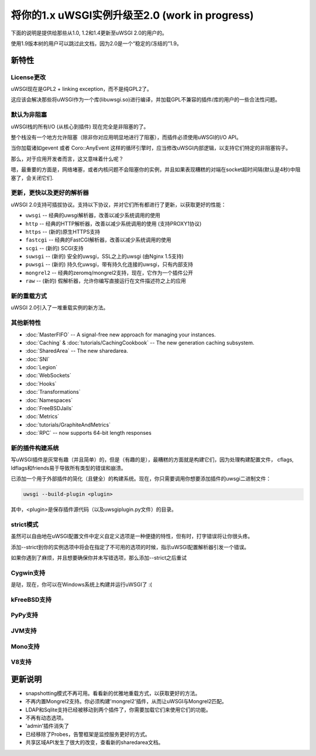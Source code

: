 将你的1.x uWSGI实例升级至2.0 (work in progress)
============================================================

下面的说明是提供给那些从1.0, 1.2和1.4更新至uWSGI 2.0的用户的。

使用1.9版本树的用户可以跳过此文档，因为2.0是一个“稳定的/冻结的”1.9。

新特性
----------

License更改
**************

uWSGI现在是GPL2 + linking exception，而不是纯GPL2了。

这应该会解决那些将uWSGI作为一个库(libuwsgi.so)进行编译，并加载GPL不兼容的插件/库的用户的一些合法性问题。

默认为非阻塞
***********************

uWSGI栈的所有I/O (从核心到插件) 现在完全是非阻塞的了。

整个栈没有一个地方允许阻塞（除非你对应用明显地进行了阻塞），而插件必须使用uWSGI的I/O API。

当你加载诸如gevent 或者 Coro::AnyEvent 这样的循环引擎时，应当修改uWSGI内部逻辑，以支持它们特定的非阻塞钩子。

那么，对于应用开发者而言，这又意味着什么呢？

嗯，最重要的方面是，网络堵塞，或者内核问题不会阻塞你的实例，并且如果表现糟糕的对端在socket超时间隔(默认是4秒)中阻塞了，会关闭它们.

更新，更快以及更好的解析器
********************************

uWSGI 2.0支持可插拔协议。支持以下协议，并对它们所有都进行了更新，以获取更好的性能：

* ``uwsgi`` -- 经典的uwsgi解析器，改善以减少系统调用的使用
* ``http`` -- 经典的HTTP解析器，改善以减少系统调用的使用 (支持PROXY1协议)
* ``https`` -- (新的)原生HTTPS支持
* ``fastcgi`` -- 经典的FastCGI解析器，改善以减少系统调用的使用
* ``scgi`` -- (新的) SCGI支持
* ``suwsgi`` -- (新的) 安全的uwsgi，SSL之上的uwsgi (由Nginx 1.5支持)
* ``puwsgi`` -- (新的) 持久化uwsgi，带有持久化连接的uwsgi，只有内部支持
* ``mongrel2`` -- 经典的zeromq/mongrel2支持，现在，它作为一个插件公开
* ``raw`` -- (新的) 假解析器，允许你编写直接运行在文件描述符之上的应用

新的重载方式
******************

uWSGI 2.0引入了一堆重载实例的新方法。

.. seealso::

   :doc:`TheArtOfGracefulReloading`

其他新特性
******************

* :doc:`MasterFIFO` -- A signal-free new approach for managing your instances.
* :doc:`Caching` & :doc:`tutorials/CachingCookbook` -- The new generation caching subsystem.
* :doc:`SharedArea` -- The new sharedarea.
* :doc:`SNI`
* :doc:`Legion`
* :doc:`WebSockets`
* :doc:`Hooks`
* :doc:`Transformations`
* :doc:`Namespaces`
* :doc:`FreeBSDJails`
* :doc:`Metrics`
* :doc:`tutorials/GraphiteAndMetrics`
* :doc:`RPC` -- now supports 64-bit length responses

新的插件构建系统
***********************

写uWSGI插件是灰常有趣（并且简单）的，但是（有趣的是），最糟糕的方面就是构建它们，因为处理构建配置文件， cflags, ldflags和friends易于导致所有类型的错误和崩溃。

已添加一个用于外部插件的简化（且健全）的构建系统。现在，你只需要调用你想要添加插件的uwsgi二进制文件：

.. code-block:: sh

   uwsgi --build-plugin <plugin>
   
其中，<plugin>是保存插件源代码（以及uwsgiplugin.py文件）的目录。

.. seealso::

   :doc:`ThirdPartyPlugins`

strict模式
***********

虽然可以自由地在uWSGI配置文件中定义自定义选项是一种便捷的特性，但有时，打字错误将让你很头疼。

添加--strict到你的实例选项中将会在指定了不可用的选项的时候，指示uWSGI配置解析器引发一个错误。

如果你遇到了麻烦，并且想要确保你并未写错选项，那么添加--strict之后重试

Cygwin支持
**************

是哒，现在，你可以在Windows系统上构建并运行uWSGI了 :(

kFreeBSD支持
****************

PyPy支持
************

JVM支持
***********

Mono支持
************

V8支持
**********

更新说明
---------------

* snapshotting模式不再可用。看看新的优雅地重载方式，以获取更好的方法。
* 不再内置Mongrel2支持。你必须构建'mongrel2'插件，从而让uWSGI与Mongrel2匹配。
* LDAP和Sqlite支持已经被移动到两个插件了，你需要加载它们来使用它们的功能。
* 不再有动态选项。
* 'admin'插件消失了
* 已经移除了Probes，告警框架是监控服务更好的方式。
* 共享区域API发生了很大的改变，查看新的sharedarea文档。
